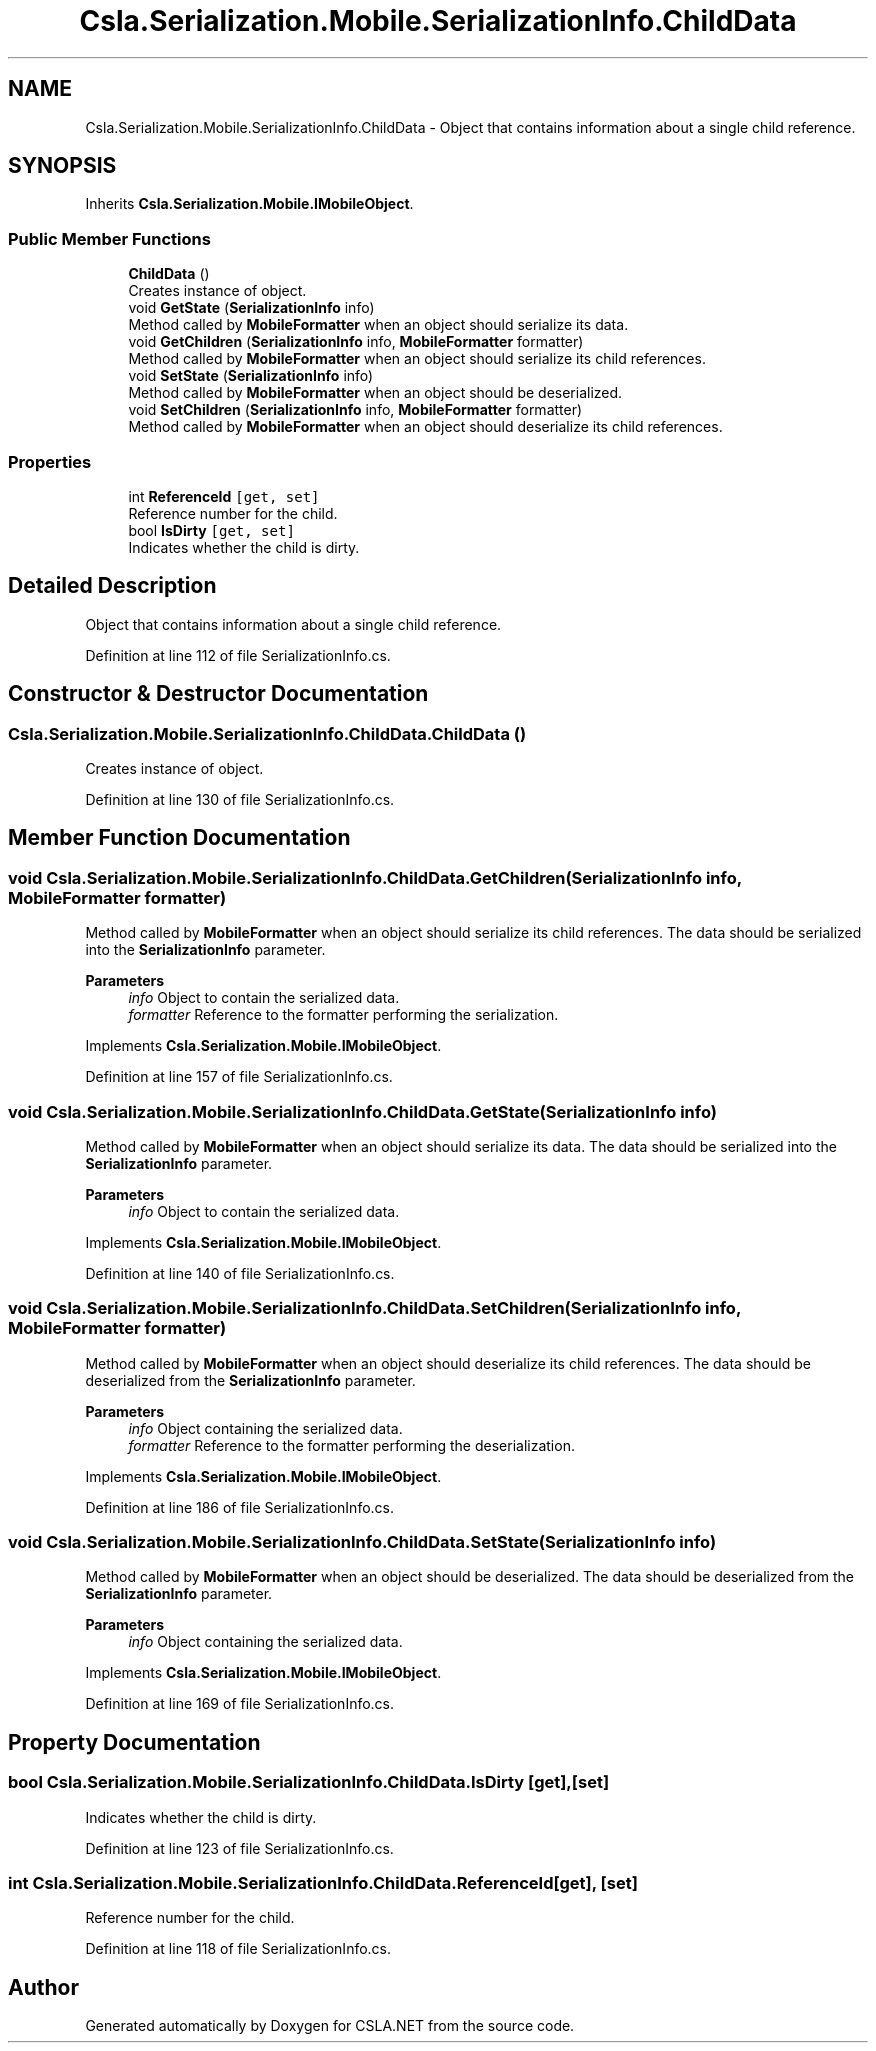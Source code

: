 .TH "Csla.Serialization.Mobile.SerializationInfo.ChildData" 3 "Thu Jul 22 2021" "Version 5.4.2" "CSLA.NET" \" -*- nroff -*-
.ad l
.nh
.SH NAME
Csla.Serialization.Mobile.SerializationInfo.ChildData \- Object that contains information about a single child reference\&.  

.SH SYNOPSIS
.br
.PP
.PP
Inherits \fBCsla\&.Serialization\&.Mobile\&.IMobileObject\fP\&.
.SS "Public Member Functions"

.in +1c
.ti -1c
.RI "\fBChildData\fP ()"
.br
.RI "Creates instance of object\&. "
.ti -1c
.RI "void \fBGetState\fP (\fBSerializationInfo\fP info)"
.br
.RI "Method called by \fBMobileFormatter\fP when an object should serialize its data\&. "
.ti -1c
.RI "void \fBGetChildren\fP (\fBSerializationInfo\fP info, \fBMobileFormatter\fP formatter)"
.br
.RI "Method called by \fBMobileFormatter\fP when an object should serialize its child references\&. "
.ti -1c
.RI "void \fBSetState\fP (\fBSerializationInfo\fP info)"
.br
.RI "Method called by \fBMobileFormatter\fP when an object should be deserialized\&. "
.ti -1c
.RI "void \fBSetChildren\fP (\fBSerializationInfo\fP info, \fBMobileFormatter\fP formatter)"
.br
.RI "Method called by \fBMobileFormatter\fP when an object should deserialize its child references\&. "
.in -1c
.SS "Properties"

.in +1c
.ti -1c
.RI "int \fBReferenceId\fP\fC [get, set]\fP"
.br
.RI "Reference number for the child\&. "
.ti -1c
.RI "bool \fBIsDirty\fP\fC [get, set]\fP"
.br
.RI "Indicates whether the child is dirty\&. "
.in -1c
.SH "Detailed Description"
.PP 
Object that contains information about a single child reference\&. 


.PP
Definition at line 112 of file SerializationInfo\&.cs\&.
.SH "Constructor & Destructor Documentation"
.PP 
.SS "Csla\&.Serialization\&.Mobile\&.SerializationInfo\&.ChildData\&.ChildData ()"

.PP
Creates instance of object\&. 
.PP
Definition at line 130 of file SerializationInfo\&.cs\&.
.SH "Member Function Documentation"
.PP 
.SS "void Csla\&.Serialization\&.Mobile\&.SerializationInfo\&.ChildData\&.GetChildren (\fBSerializationInfo\fP info, \fBMobileFormatter\fP formatter)"

.PP
Method called by \fBMobileFormatter\fP when an object should serialize its child references\&. The data should be serialized into the \fBSerializationInfo\fP parameter\&.
.PP
\fBParameters\fP
.RS 4
\fIinfo\fP Object to contain the serialized data\&. 
.br
\fIformatter\fP Reference to the formatter performing the serialization\&. 
.RE
.PP

.PP
Implements \fBCsla\&.Serialization\&.Mobile\&.IMobileObject\fP\&.
.PP
Definition at line 157 of file SerializationInfo\&.cs\&.
.SS "void Csla\&.Serialization\&.Mobile\&.SerializationInfo\&.ChildData\&.GetState (\fBSerializationInfo\fP info)"

.PP
Method called by \fBMobileFormatter\fP when an object should serialize its data\&. The data should be serialized into the \fBSerializationInfo\fP parameter\&.
.PP
\fBParameters\fP
.RS 4
\fIinfo\fP Object to contain the serialized data\&. 
.RE
.PP

.PP
Implements \fBCsla\&.Serialization\&.Mobile\&.IMobileObject\fP\&.
.PP
Definition at line 140 of file SerializationInfo\&.cs\&.
.SS "void Csla\&.Serialization\&.Mobile\&.SerializationInfo\&.ChildData\&.SetChildren (\fBSerializationInfo\fP info, \fBMobileFormatter\fP formatter)"

.PP
Method called by \fBMobileFormatter\fP when an object should deserialize its child references\&. The data should be deserialized from the \fBSerializationInfo\fP parameter\&.
.PP
\fBParameters\fP
.RS 4
\fIinfo\fP Object containing the serialized data\&. 
.br
\fIformatter\fP Reference to the formatter performing the deserialization\&. 
.RE
.PP

.PP
Implements \fBCsla\&.Serialization\&.Mobile\&.IMobileObject\fP\&.
.PP
Definition at line 186 of file SerializationInfo\&.cs\&.
.SS "void Csla\&.Serialization\&.Mobile\&.SerializationInfo\&.ChildData\&.SetState (\fBSerializationInfo\fP info)"

.PP
Method called by \fBMobileFormatter\fP when an object should be deserialized\&. The data should be deserialized from the \fBSerializationInfo\fP parameter\&.
.PP
\fBParameters\fP
.RS 4
\fIinfo\fP Object containing the serialized data\&. 
.RE
.PP

.PP
Implements \fBCsla\&.Serialization\&.Mobile\&.IMobileObject\fP\&.
.PP
Definition at line 169 of file SerializationInfo\&.cs\&.
.SH "Property Documentation"
.PP 
.SS "bool Csla\&.Serialization\&.Mobile\&.SerializationInfo\&.ChildData\&.IsDirty\fC [get]\fP, \fC [set]\fP"

.PP
Indicates whether the child is dirty\&. 
.PP
Definition at line 123 of file SerializationInfo\&.cs\&.
.SS "int Csla\&.Serialization\&.Mobile\&.SerializationInfo\&.ChildData\&.ReferenceId\fC [get]\fP, \fC [set]\fP"

.PP
Reference number for the child\&. 
.PP
Definition at line 118 of file SerializationInfo\&.cs\&.

.SH "Author"
.PP 
Generated automatically by Doxygen for CSLA\&.NET from the source code\&.
